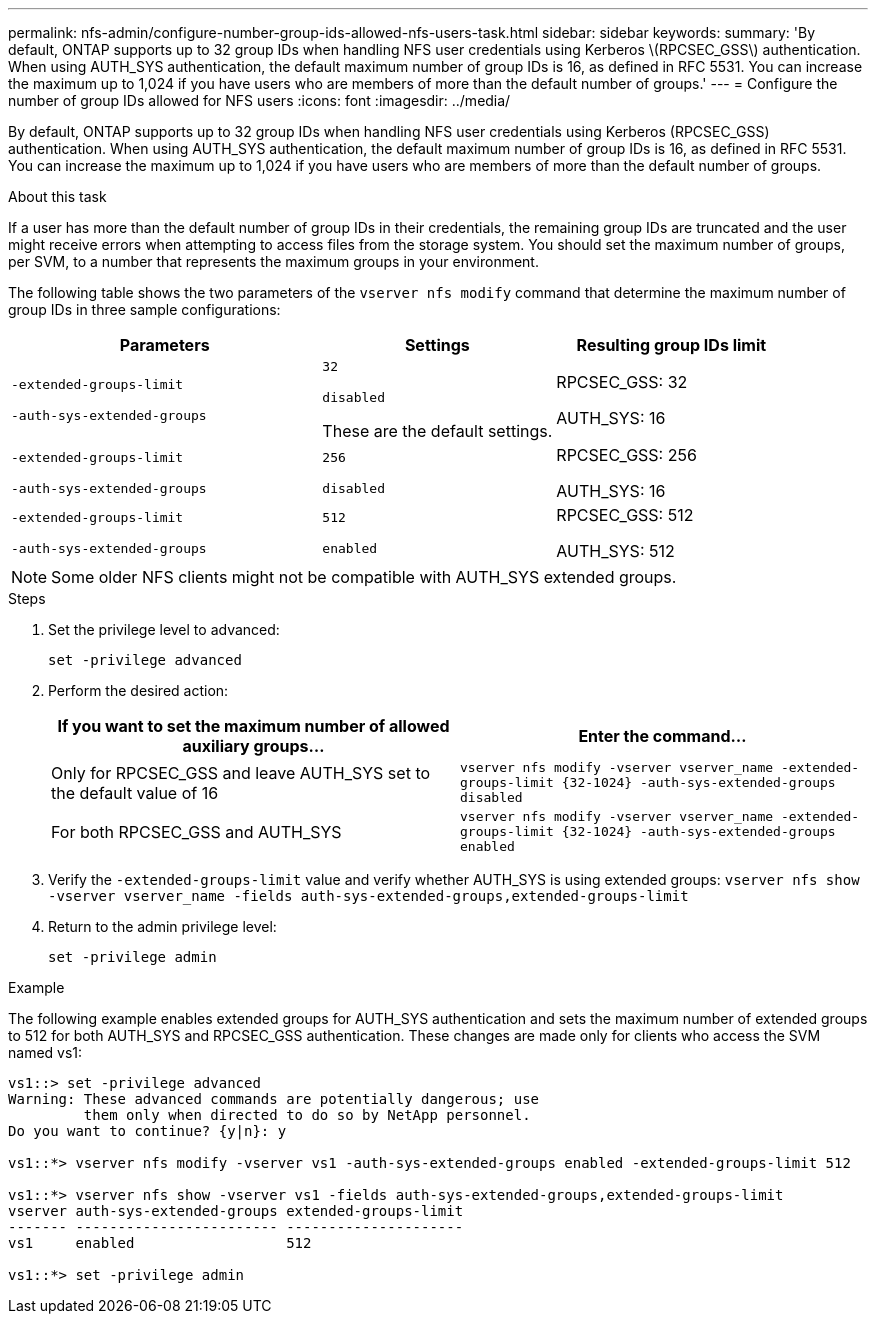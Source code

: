 ---
permalink: nfs-admin/configure-number-group-ids-allowed-nfs-users-task.html
sidebar: sidebar
keywords:
summary: 'By default, ONTAP supports up to 32 group IDs when handling NFS user credentials using Kerberos \(RPCSEC_GSS\) authentication. When using AUTH_SYS authentication, the default maximum number of group IDs is 16, as defined in RFC 5531. You can increase the maximum up to 1,024 if you have users who are members of more than the default number of groups.'
---
= Configure the number of group IDs allowed for NFS users
:icons: font
:imagesdir: ../media/

[.lead]
By default, ONTAP supports up to 32 group IDs when handling NFS user credentials using Kerberos (RPCSEC_GSS) authentication. When using AUTH_SYS authentication, the default maximum number of group IDs is 16, as defined in RFC 5531. You can increase the maximum up to 1,024 if you have users who are members of more than the default number of groups.

.About this task

If a user has more than the default number of group IDs in their credentials, the remaining group IDs are truncated and the user might receive errors when attempting to access files from the storage system. You should set the maximum number of groups, per SVM, to a number that represents the maximum groups in your environment.

The following table shows the two parameters of the `vserver nfs modify` command that determine the maximum number of group IDs in three sample configurations:

[cols="40,30,30"]
|===

h| Parameters h| Settings h| Resulting group IDs limit

a|
`-extended-groups-limit`

`-auth-sys-extended-groups`

a|
`32`

`disabled`

These are the default settings.

a|
RPCSEC_GSS: 32

AUTH_SYS: 16

a|
`-extended-groups-limit`

`-auth-sys-extended-groups`

a|
`256`

`disabled`

a|
RPCSEC_GSS: 256

AUTH_SYS: 16

a|
`-extended-groups-limit`

`-auth-sys-extended-groups`

a|
`512`

`enabled`

a|
RPCSEC_GSS: 512

AUTH_SYS: 512

|===

[NOTE]
====
Some older NFS clients might not be compatible with AUTH_SYS extended groups.
====

.Steps

. Set the privilege level to advanced:
+
`set -privilege advanced`
. Perform the desired action:
+

|===

h| If you want to set the maximum number of allowed auxiliary groups... h| Enter the command...

a|
Only for RPCSEC_GSS and leave AUTH_SYS set to the default value of 16
a|
`+vserver nfs modify -vserver vserver_name -extended-groups-limit {32-1024} -auth-sys-extended-groups disabled+`
a|
For both RPCSEC_GSS and AUTH_SYS
a|
`+vserver nfs modify -vserver vserver_name -extended-groups-limit {32-1024} -auth-sys-extended-groups enabled+`
|===

. Verify the `-extended-groups-limit` value and verify whether AUTH_SYS is using extended groups: `vserver nfs show -vserver vserver_name -fields auth-sys-extended-groups,extended-groups-limit`
. Return to the admin privilege level:
+
`set -privilege admin`

.Example

The following example enables extended groups for AUTH_SYS authentication and sets the maximum number of extended groups to 512 for both AUTH_SYS and RPCSEC_GSS authentication. These changes are made only for clients who access the SVM named vs1:

----
vs1::> set -privilege advanced
Warning: These advanced commands are potentially dangerous; use
         them only when directed to do so by NetApp personnel.
Do you want to continue? {y|n}: y

vs1::*> vserver nfs modify -vserver vs1 -auth-sys-extended-groups enabled -extended-groups-limit 512

vs1::*> vserver nfs show -vserver vs1 -fields auth-sys-extended-groups,extended-groups-limit
vserver auth-sys-extended-groups extended-groups-limit
------- ------------------------ ---------------------
vs1     enabled                  512

vs1::*> set -privilege admin
----

